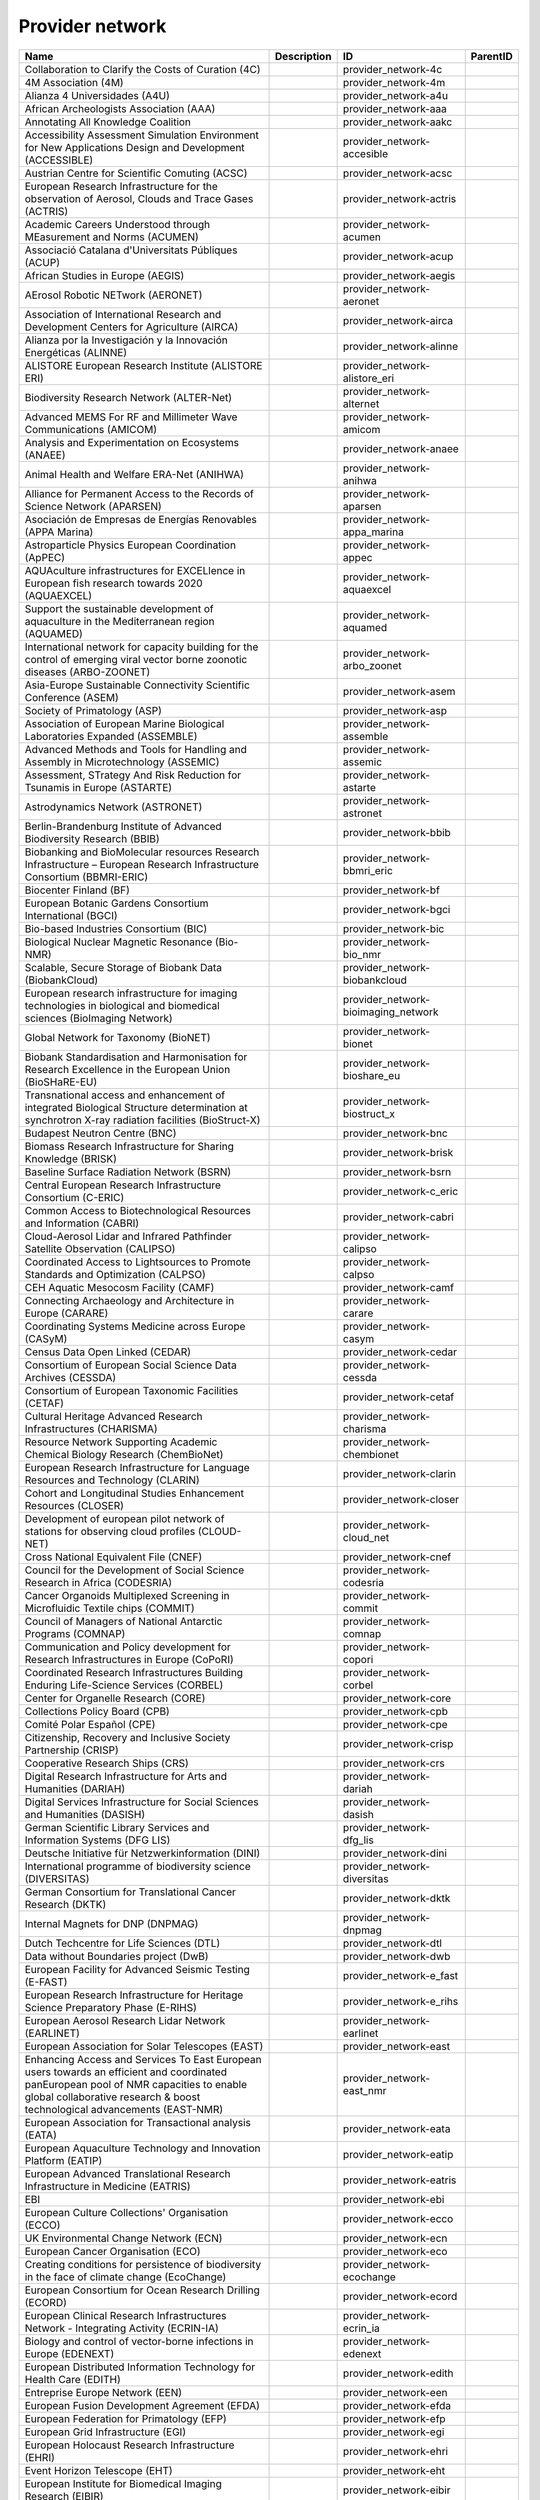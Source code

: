 .. _provider_network:

Provider network
================

.. table::
   :class: datatable

   ==================================================================================================================================================================================================================  =============  =====================================  ==========
   Name                                                                                                                                                                                                                Description    ID                                     ParentID
   ==================================================================================================================================================================================================================  =============  =====================================  ==========
   Collaboration to Clarify the Costs of Curation (4C)                                                                                                                                                                                provider_network-4c
   4M Association (4M)                                                                                                                                                                                                                provider_network-4m
   Alianza 4 Universidades (A4U)                                                                                                                                                                                                      provider_network-a4u
   African Archeologists Association (AAA)                                                                                                                                                                                            provider_network-aaa
   Annotating All Knowledge Coalition                                                                                                                                                                                                 provider_network-aakc
   Accessibility Assessment Simulation Environment for New Applications Design and Development (ACCESSIBLE)                                                                                                                           provider_network-accesible
   Austrian Centre for Scientific Comuting (ACSC)                                                                                                                                                                                     provider_network-acsc
   European Research Infrastructure for the observation of Aerosol, Clouds and Trace Gases (ACTRIS)                                                                                                                                   provider_network-actris
   Academic Careers Understood through MEasurement and Norms (ACUMEN)                                                                                                                                                                 provider_network-acumen
   Associació Catalana d'Universitats Públiques (ACUP)                                                                                                                                                                                provider_network-acup
   African Studies in Europe (AEGIS)                                                                                                                                                                                                  provider_network-aegis
   AErosol Robotic NETwork (AERONET)                                                                                                                                                                                                  provider_network-aeronet
   Association of International Research and Development Centers for Agriculture (AIRCA)                                                                                                                                              provider_network-airca
   Alianza por la Investigación y la Innovación Energéticas (ALINNE)                                                                                                                                                                  provider_network-alinne
   ALISTORE European Research Institute (ALISTORE ERI)                                                                                                                                                                                provider_network-alistore_eri
   Biodiversity Research Network (ALTER-Net)                                                                                                                                                                                          provider_network-alternet
   Advanced MEMS For RF and Millimeter Wave Communications (AMICOM)                                                                                                                                                                   provider_network-amicom
   Analysis and Experimentation on Ecosystems (ANAEE)                                                                                                                                                                                 provider_network-anaee
   Animal Health and Welfare ERA-Net (ANIHWA)                                                                                                                                                                                         provider_network-anihwa
   Alliance for Permanent Access to the Records of Science Network (APARSEN)                                                                                                                                                          provider_network-aparsen
   Asociación de Empresas de Energías Renovables (APPA Marina)                                                                                                                                                                        provider_network-appa_marina
   Astroparticle Physics European Coordination (ApPEC)                                                                                                                                                                                provider_network-appec
   AQUAculture infrastructures for EXCELlence in European fish research towards 2020 (AQUAEXCEL)                                                                                                                                      provider_network-aquaexcel
   Support the sustainable development of aquaculture in the Mediterranean region (AQUAMED)                                                                                                                                           provider_network-aquamed
   International network for capacity building for the control of emerging viral vector borne zoonotic diseases (ARBO-ZOONET)                                                                                                         provider_network-arbo_zoonet
   Asia-Europe Sustainable Connectivity Scientific Conference (ASEM)                                                                                                                                                                  provider_network-asem
   Society of Primatology (ASP)                                                                                                                                                                                                       provider_network-asp
   Association of European Marine Biological Laboratories Expanded (ASSEMBLE)                                                                                                                                                         provider_network-assemble
   Advanced Methods and Tools for Handling and Assembly in Microtechnology (ASSEMIC)                                                                                                                                                  provider_network-assemic
   Assessment, STrategy And Risk Reduction for Tsunamis in Europe (ASTARTE)                                                                                                                                                           provider_network-astarte
   Astrodynamics Network (ASTRONET)                                                                                                                                                                                                   provider_network-astronet
   Berlin-Brandenburg Institute of Advanced Biodiversity Research (BBIB)                                                                                                                                                              provider_network-bbib
   Biobanking and BioMolecular resources Research Infrastructure – European Research Infrastructure Consortium (BBMRI-ERIC)                                                                                                           provider_network-bbmri_eric
   Biocenter Finland (BF)                                                                                                                                                                                                             provider_network-bf
   European Botanic Gardens Consortium International (BGCI)                                                                                                                                                                           provider_network-bgci
   Bio-based Industries Consortium (BIC)                                                                                                                                                                                              provider_network-bic
   Biological Nuclear Magnetic Resonance (Bio-NMR)                                                                                                                                                                                    provider_network-bio_nmr
   Scalable, Secure Storage of Biobank Data (BiobankCloud)                                                                                                                                                                            provider_network-biobankcloud
   European research infrastructure for imaging technologies in biological and biomedical sciences (BioImaging Network)                                                                                                               provider_network-bioimaging_network
   Global Network for Taxonomy (BioNET)                                                                                                                                                                                               provider_network-bionet
   Biobank Standardisation and Harmonisation for Research Excellence in the European Union (BioSHaRE-EU)                                                                                                                              provider_network-bioshare_eu
   Transnational access and enhancement of integrated Biological Structure determination at synchrotron X-ray radiation facilities (BioStruct-X)                                                                                      provider_network-biostruct_x
   Budapest Neutron Centre (BNC)                                                                                                                                                                                                      provider_network-bnc
   Biomass Research Infrastructure for Sharing Knowledge (BRISK)                                                                                                                                                                      provider_network-brisk
   Baseline Surface Radiation Network (BSRN)                                                                                                                                                                                          provider_network-bsrn
   Central European Research Infrastructure Consortium (C-ERIC)                                                                                                                                                                       provider_network-c_eric
   Common Access to Biotechnological Resources and Information (CABRI)                                                                                                                                                                provider_network-cabri
   Cloud-Aerosol Lidar and Infrared Pathfinder Satellite Observation (CALIPSO)                                                                                                                                                        provider_network-calipso
   Coordinated Access to Lightsources to Promote Standards and Optimization (CALPSO)                                                                                                                                                  provider_network-calpso
   CEH Aquatic Mesocosm Facility (CAMF)                                                                                                                                                                                               provider_network-camf
   Connecting Archaeology and Architecture in Europe (CARARE)                                                                                                                                                                         provider_network-carare
   Coordinating Systems Medicine across Europe (CASyM)                                                                                                                                                                                provider_network-casym
   Census Data Open Linked (CEDAR)                                                                                                                                                                                                    provider_network-cedar
   Consortium of European Social Science Data Archives (CESSDA)                                                                                                                                                                       provider_network-cessda
   Consortium of European Taxonomic Facilities (CETAF)                                                                                                                                                                                provider_network-cetaf
   Cultural Heritage Advanced Research Infrastructures (CHARISMA)                                                                                                                                                                     provider_network-charisma
   Resource Network Supporting Academic Chemical Biology Research (ChemBioNet)                                                                                                                                                        provider_network-chembionet
   European Research Infrastructure for Language Resources and Technology (CLARIN)                                                                                                                                                    provider_network-clarin
   Cohort and Longitudinal Studies Enhancement Resources (CLOSER)                                                                                                                                                                     provider_network-closer
   Development of european pilot network of stations for observing cloud profiles (CLOUD-NET)                                                                                                                                         provider_network-cloud_net
   Cross National Equivalent File (CNEF)                                                                                                                                                                                              provider_network-cnef
   Council for the Development of Social Science Research in Africa (CODESRIA)                                                                                                                                                        provider_network-codesria
   Cancer Organoids Multiplexed Screening in Microfluidic Textile chips (COMMIT)                                                                                                                                                      provider_network-commit
   Council of Managers of National Antarctic Programs (COMNAP)                                                                                                                                                                        provider_network-comnap
   Communication and Policy development for Research Infrastructures in Europe (CoPoRI)                                                                                                                                               provider_network-copori
   Coordinated Research Infrastructures Building Enduring Life-Science Services (CORBEL)                                                                                                                                              provider_network-corbel
   Center for Organelle Research (CORE)                                                                                                                                                                                               provider_network-core
   Collections Policy Board (CPB)                                                                                                                                                                                                     provider_network-cpb
   Comité Polar Español (CPE)                                                                                                                                                                                                         provider_network-cpe
   Citizenship, Recovery and Inclusive Society Partnership (CRISP)                                                                                                                                                                    provider_network-crisp
   Cooperative Research Ships (CRS)                                                                                                                                                                                                   provider_network-crs
   Digital Research Infrastructure for Arts and Humanities (DARIAH)                                                                                                                                                                   provider_network-dariah
   Digital Services Infrastructure for Social Sciences and Humanities (DASISH)                                                                                                                                                        provider_network-dasish
   German Scientific Library Services and Information Systems (DFG LIS)                                                                                                                                                               provider_network-dfg_lis
   Deutsche Initiative für Netzwerkinformation (DINI)                                                                                                                                                                                 provider_network-dini
   International programme of biodiversity science (DIVERSITAS)                                                                                                                                                                       provider_network-diversitas
   German Consortium for Translational Cancer Research (DKTK)                                                                                                                                                                         provider_network-dktk
   Internal Magnets for DNP (DNPMAG)                                                                                                                                                                                                  provider_network-dnpmag
   Dutch Techcentre for Life Sciences (DTL)                                                                                                                                                                                           provider_network-dtl
   Data without Boundaries project (DwB)                                                                                                                                                                                              provider_network-dwb
   European Facility for Advanced Seismic Testing (E-FAST)                                                                                                                                                                            provider_network-e_fast
   European Research Infrastructure for Heritage Science Preparatory Phase (E-RIHS)                                                                                                                                                   provider_network-e_rihs
   European Aerosol Research Lidar Network (EARLINET)                                                                                                                                                                                 provider_network-earlinet
   European Association for Solar Telescopes (EAST)                                                                                                                                                                                   provider_network-east
   Enhancing Access and Services To East European users towards an efficient and coordinated panEuropean pool of NMR capacities to enable global collaborative research & boost technological advancements (EAST-NMR)                 provider_network-east_nmr
   European Association for Transactional analysis (EATA)                                                                                                                                                                             provider_network-eata
   European Aquaculture Technology and Innovation Platform (EATIP)                                                                                                                                                                    provider_network-eatip
   European Advanced Translational Research Infrastructure in Medicine (EATRIS)                                                                                                                                                       provider_network-eatris
   EBI                                                                                                                                                                                                                                provider_network-ebi
   European Culture Collections' Organisation (ECCO)                                                                                                                                                                                  provider_network-ecco
   UK Environmental Change Network (ECN)                                                                                                                                                                                              provider_network-ecn
   European Cancer Organisation (ECO)                                                                                                                                                                                                 provider_network-eco
   Creating conditions for persistence of biodiversity in the face of climate change (EcoChange)                                                                                                                                      provider_network-ecochange
   European Consortium for Ocean Research Drilling (ECORD)                                                                                                                                                                            provider_network-ecord
   European Clinical Research Infrastructures Network - Integrating Activity (ECRIN-IA)                                                                                                                                               provider_network-ecrin_ia
   Biology and control of vector-borne infections in Europe (EDENEXT)                                                                                                                                                                 provider_network-edenext
   European Distributed Information Technology for Health Care (EDITH)                                                                                                                                                                provider_network-edith
   Entreprise Europe Network (EEN)                                                                                                                                                                                                    provider_network-een
   European Fusion Development Agreement (EFDA)                                                                                                                                                                                       provider_network-efda
   European Federation for Primatology (EFP)                                                                                                                                                                                          provider_network-efp
   European Grid Infrastructure (EGI)                                                                                                                                                                                                 provider_network-egi
   European Holocaust Research Infrastructure (EHRI)                                                                                                                                                                                  provider_network-ehri
   Event Horizon Telescope (EHT)                                                                                                                                                                                                      provider_network-eht
   European Institute for Biomedical Imaging Research (EIBIR)                                                                                                                                                                         provider_network-eibir
   European Labour History Network (ELHN)                                                                                                                                                                                             provider_network-elhn
   European Librarians in African Studies (ELIAS)                                                                                                                                                                                     provider_network-elias
   European Life Sciences Infrastructure For Biological Information (ELIXIR)                                                                                                                                                          provider_network-elixir
   European Light Microscopy Initiative (ELMI)                                                                                                                                                                                        provider_network-elmi
   European Long-Term Ecosystem and socio-ecological Research Infrastructure (eLTER)                                                                                                                                                  provider_network-elter
   European Molecular Biology Network (EMBnet)                                                                                                                                                                                        provider_network-embnet
   European Marine Biological Resource Centre (EMBRC)                                                                                                                                                                                 provider_network-embrc
   European Monitoring Agency for Drugs and Drug Addition (EMCDDA)                                                                                                                                                                    provider_network-emcdda
   European Magnetic Field Laboratory (EMFL)                                                                                                                                                                                          provider_network-emfl
   European Mouse Mutant Archive (EMMA)                                                                                                                                                                                               provider_network-emma
   European Multidisciplinary Seafloor Observation (EMSO)                                                                                                                                                                             provider_network-emso
   European Network for Diagnostics of Imported Viral Diseases (ENIVD)                                                                                                                                                                provider_network-enivd
   European Nuclear Science and Applications Research (ENSAR)                                                                                                                                                                         provider_network-ensar
   Environmental Research Infrastructures (ENVRI)                                                                                                                                                                                     provider_network-envri
   European Open Science Cloud Association                                                                                                                                                                                            provider_network-eosca
   European Polar Board (EPB)                                                                                                                                                                                                         provider_network-epb
   EUROPLANET 2020 Research Infrastructure (EPN2020-RI)                                                                                                                                                                               provider_network-epn2020_ri
   European Plate Observing System (EPOS)                                                                                                                                                                                             provider_network-epos
   European Technology Platform on Smart Systems Integration (EpoSS)                                                                                                                                                                  provider_network-eposs
   European Plant Phenotyping Network (EPPN)                                                                                                                                                                                          provider_network-eppn
   Association of European Research Establishments in Aeronautics (EREA)                                                                                                                                                              provider_network-erea
   EPIZONE European Research Group (ERG)                                                                                                                                                                                              provider_network-erg
   European Research Infrastructure on Highly Pathogenic Agents (ERINHA)                                                                                                                                                              provider_network-erinha
   European Reference Network for Critical Infrastructure Protection (ERNCIP)                                                                                                                                                         provider_network-erncip
   European Research Vessels Operators (ERVO)                                                                                                                                                                                         provider_network-ervo
   European, Middle Eastern and African Society for Biopreservation and Biobanking (ESBB)                                                                                                                                             provider_network-esbb
   European Sequencing and Genotyping Infrastructure (ESGI)                                                                                                                                                                           provider_network-esgi
   European Society for the study of Human Evolution (ESHE)                                                                                                                                                                           provider_network-eshe
   European Social Survey Sustainability (ESS-SUSTAIN)                                                                                                                                                                                provider_network-ess_sustain
   Advanced Energy STorage and Regeneration System for Enhanced Energy Management (ESTEEM)                                                                                                                                            provider_network-esteem
   European Science Teachers Initiative (ESTI - EIROforum)                                                                                                                                                                            provider_network-esti_eiroforum
   European Strategic Wind Tunnels Improved Research Potential (ESWIRP)                                                                                                                                                               provider_network-eswirp
   European Technology Platform for High Performance Computing (ETP4HPC)                                                                                                                                                              provider_network-etp4hpc
   Supporting environmental, nature conservation and climate action projects throughout the EU (EU-Life)                                                                                                                              provider_network-eu_life
   European Infrastructure of Open Screening Platforms for Chemical Biology (EU-OPENSCREEN)                                                                                                                                           provider_network-eu_openscreen
   European SOLAR Research Infrastructure for Concentrated Solar Power (EU-SOLARIS)                                                                                                                                                   provider_network-eu_solaris
   European University Association (EUA)                                                                                                                                                                                              provider_network-eua
   European Coordination for Accelerator Research & Development (EUCARD)                                                                                                                                                              provider_network-eucard
   European Data Infrastructure (EUDAT)                                                                                                                                                                                               provider_network-eudat
   European Data Centre Association (EUDCA)                                                                                                                                                                                           provider_network-eudca
   European Facility for Airborne Research (EUFAR)                                                                                                                                                                                    provider_network-eufar
   European Commission for the control of Foot and Mouth Disease (EuFMD)                                                                                                                                                              provider_network-eufmd
   e-Infrastructure in the Mediterranean region dedicated for research and educational use (EUMEDCONNECT)                                                                                                                             provider_network-eumedconnect
   Advancing 3Rs and International Standards in Biological and Biomedical Research (EUPRIM-Net)                                                                                                                                       provider_network-euprimnet
   European rail research network of excellence (EUR2EX)                                                                                                                                                                              provider_network-eur2ex
   European Network of Freshwater Research Organisations (EurAqua)                                                                                                                                                                    provider_network-euraqua
   European Atomic Energy Community (Euratom)                                                                                                                                                                                         provider_network-euratom
   Research infrastructure for imaging technologies in biological and biomedical sciences (Euro-BioImaging)                                                                                                                           provider_network-euro_bioimaging
   Integration of European Simulation Chambers for Investigating Atmospheric Processes (EUROCHAMP)                                                                                                                                    provider_network-eurochamp
   Towards an Alliance of European Research Fleets (EUROFLEETS)                                                                                                                                                                       provider_network-eurofleets
   New operational steps towards an alliance of European research fleets (EUROFLEETS2)                                                                                                                                                provider_network-eurofleets2
   Platform for Digital Cultural Heritage (Europeana)                                                                                                                                                                                 provider_network-europeana
   European Vasculitis Study Group (EUVAS)                                                                                                                                                                                            provider_network-euvas
   European VLBI Network (EVN)                                                                                                                                                                                                        provider_network-evn
   European Windtunnel Association (EWA)                                                                                                                                                                                              provider_network-ewa
   Experimentation in Ecosystem Research (ExpeER)                                                                                                                                                                                     provider_network-expeer
   Food and Agricultural Organisation of the United Nations (FAO)                                                                                                                                                                     provider_network-fao
   Standing Committee Research Data Infrastructure (FDI)                                                                                                                                                                              provider_network-fdi
   Federation of European Neuroscience Societies (FENS)                                                                                                                                                                               provider_network-fens
   FLUXNET Network                                                                                                                                                                                                                    provider_network-fluxnet
   European Fusion Education Network (FUSENET)                                                                                                                                                                                        provider_network-fusenet
   GAW Aerosol Lidar Observations Network (GALION)                                                                                                                                                                                    provider_network-galion
   Global Atmosphere Watch Programme (GAW)                                                                                                                                                                                            provider_network-gaw
   Global Biodiversity Information Facility (GBIF)                                                                                                                                                                                    provider_network-gbif
   GBIF Nodes Network                                                                                                                                                                                                                 provider_network-gbifnn
   Global Climate Observing System (GCOS)                                                                                                                                                                                             provider_network-gcos
   Gauss Centre for Supercomputing (GCS)                                                                                                                                                                                              provider_network-gcs
   Network of French researchers involved in chemical biology approaches (GDR ChemBioScreen)                                                                                                                                          provider_network-gdr_chembioscreen
   Pan-European Research and Education Network (GÉANT)                                                                                                                                                                                provider_network-geant
   Global Earth Observation System of Systems (GEOSS)                                                                                                                                                                                 provider_network-geoss
   Guild of European Research-Intensive Universities (the)                                                                                                                                                                            provider_network-geriu
   Global Genome Biodiversity Network (GGBN)                                                                                                                                                                                          provider_network-ggbn
   Grupo Interinstitucional y Comunitario de Pesca Artesanal del Pacífico Chocoano (GIPCA)                                                                                                                                            provider_network-gipca
   Global Lake Ecology Observatory Network (GLEON)                                                                                                                                                                                    provider_network-gleon
   Global Mercury Observation System (GMOS)                                                                                                                                                                                           provider_network-gmos
   Global mm-VLBI Array (GMVA)                                                                                                                                                                                                        provider_network-gmva
   GO FAIR Initiative                                                                                                                                                                                                                 provider_network-gofairi
   Global Ocean Observing System (GOOS)                                                                                                                                                                                               provider_network-goos
   Leibniz Library Network for Research Information consortium (Goportis)                                                                                                                                                             provider_network-goportis
   GCOS Reference Upper-Air Network (GRUAN)                                                                                                                                                                                           provider_network-gruan
   European GNSS Service Centre (GSC)                                                                                                                                                                                                 provider_network-gsc
   Society for Tropical Ecology (GTO)                                                                                                                                                                                                 provider_network-gto
   Gentle User Interfaces for Disabled and Elderly Citizens (GUIDE)                                                                                                                                                                   provider_network-guide
   Global University Network for Innovation (GUNI)                                                                                                                                                                                    provider_network-guni
   Integrating European Infrastructure to support science and development of Hydrogen- and Fuel Cell Technologies towards European Strategy for Sustainable, Competitive and Secure Energy (H2FC)                                     provider_network-h2fc
   Human Brain Project (HBP)                                                                                                                                                                                                          provider_network-hbp
   Dresden High Magnetic Field Laboratory (Hochfeld-Magnetlabor Dresden, HLD)                                                                                                                                                         provider_network-hld
   HUMAN centred design for Information Society Technologies (Humanist)                                                                                                                                                               provider_network-humanist
   Human Proteome Project (HUPO)                                                                                                                                                                                                      provider_network-hupo
   Highly-complex and networked control systems (HYCON2)                                                                                                                                                                              provider_network-hycon2
   Complex Interaction of Water with Environmental Elements, Sediment, Structures and Ice (Hydralab)                                                                                                                                  provider_network-hydralab
   Helmholtz Centre for Infection Research (HZI)                                                                                                                                                                                      provider_network-hzi
   Ice Age Europe                                                                                                                                                                                                                     provider_network-iae
   International Association of Labour History Institutions (IALHI)                                                                                                                                                                   provider_network-ialhi
   Ibero-american network for the study of carotenoids as food ingredients (IBERCAROT)                                                                                                                                                provider_network-ibercarot
   Inclusive Blockchain Insurance using Space Assets (IBISA)                                                                                                                                                                          provider_network-ibisa
   International barcode of life (IBOL)                                                                                                                                                                                               provider_network-ibol
   International Council on Archives (ICA)                                                                                                                                                                                            provider_network-ica
   Ice Age Europe (ICEAGE)                                                                                                                                                                                                            provider_network-iceage
   International Council for the Exploration of the Sea (ICES)                                                                                                                                                                        provider_network-ices
   International Cancer Genome Consortium (ICGC)                                                                                                                                                                                      provider_network-icgc
   Inter-university core facility network (IcoFNET)                                                                                                                                                                                   provider_network-icofnet
   International Council of Museums (ICOM)                                                                                                                                                                                            provider_network-icom
   Integrated Carbon Observation System (ICOS)                                                                                                                                                                                        provider_network-icos
   International Council for Scientific and Technical Information (ICSTI)                                                                                                                                                             provider_network-icsti
   International Energy Agency (IEA)                                                                                                                                                                                                  provider_network-iea
   International Forum for Aviation Research Support Action (IFARS)                                                                                                                                                                   provider_network-ifars
   International Federation of Data Organizations (IFDO)                                                                                                                                                                              provider_network-ifdo
   International Gravity Reference System (IGRS)                                                                                                                                                                                      provider_network-igrs
   International Mouse Knock-out Consortium (IKMC)                                                                                                                                                                                    provider_network-ikmc
   International Long Term Ecological Research (ILTER)                                                                                                                                                                                provider_network-ilter
   International Mouse Phenotyping Consortium (IMPC)                                                                                                                                                                                  provider_network-impc
   International Mouse Strain Resources (IMSR)                                                                                                                                                                                        provider_network-imsr
   Infrastructure for NMR, EM and X-rays for translational research (iNEXT)                                                                                                                                                           provider_network-inext
   European infrastructure for phenotyping and archiving of model mammalian genomes (INFRAFRONTIER)                                                                                                                                   provider_network-infrafrontier
   Research infrastructures for the control of insect vector-borne diseases (Infravec2)                                                                                                                                               provider_network-infravec2
   Integrated non-CO2 Greenhouse Gas Observing Systems (InGOS)                                                                                                                                                                        provider_network-ingos
   INfraStructure in Proton International Research (INSPIRE)                                                                                                                                                                          provider_network-inspire
   INSTRUCT                                                                                                                                                                                                                           provider_network-instruct
   International Network for Terrestrial Research and Monitoring in the Arctic (INTERACT)                                                                                                                                             provider_network-interact
   Intergovernmental Oceanographic Commission/International Oceanographic Data and Information Exchange (IOC/IODE)                                                                                                                    provider_network-ioc_iode
   International Ocean Drilling Program (IODP)                                                                                                                                                                                        provider_network-iodp
   Intergovernmental Science-Policy Platform on Biodiversity and Ecosystem Services (IPBES)                                                                                                                                           provider_network-ipbes
   International Primatological Society (IPS)                                                                                                                                                                                         provider_network-ips
   International Panel Survey Methods Workshops (IPSMW)                                                                                                                                                                               provider_network-ipsmw
   International Research Institute of Stavanger (IRIS)                                                                                                                                                                               provider_network-iris
   International Research Ship Operators (IRSO)                                                                                                                                                                                       provider_network-irso
   International Society for Atmospheric Research using Remotely Piloted Aircraft (ISARRA)                                                                                                                                            provider_network-isarra
   Infrastructure for Systems Biology – Europe (ISBE)                                                                                                                                                                                 provider_network-isbe
   International Society for Biological and Environmental Repositories (ISBER)                                                                                                                                                        provider_network-isber
   International Society of Nephrology (ISN)                                                                                                                                                                                          provider_network-isn
   Innovation Technologies and Applications for Coastal Archaeological sites (ITACA)                                                                                                                                                  provider_network-itaca
   International Tokamak Physics Activity (ITPA)                                                                                                                                                                                      provider_network-itpa
   International Towing Tank Conference (ITTC)                                                                                                                                                                                        provider_network-ittc
   International Union for Conservation of Nature / Species Survival Commission (IUCN/SSC)                                                                                                                                            provider_network-iucn_ssc
   International Virtual Observatory Alliance (IVOA)                                                                                                                                                                                  provider_network-ivoa
   International VLBI Service for Geodesy & Astrometry (IVS)                                                                                                                                                                          provider_network-ivs
   Towards a joint European research infrastructure network for coastal observatories (JERICO)                                                                                                                                        provider_network-jerico
   Joint Roadmap for Open Science Tools                                                                                                                                                                                               provider_network-jrost
   Kernel-Based ARchitecture for safetY-critical cONtrol (KARYON)                                                                                                                                                                     provider_network-karyon
   Committee Research with Neutrons (KFN)                                                                                                                                                                                             provider_network-kfn
   Lasers for Applications at Accelerator facilities for ion beam generation, acceleration and diagnostics (LA3NET)                                                                                                                   provider_network-la3net
   Innovative Radiopharmaceuticals in Oncology and Neurology (Labex IRON)                                                                                                                                                             provider_network-labex_iron
   Critical success factors for fish larval production in European Aquaculture: a multidisciplinary network (LarvaNET)                                                                                                                provider_network-larvanet
   Integrated Initiative of European Laser Research Infrastructures (LASERLAB-EUROPE)                                                                                                                                                 provider_network-laserlab_europe
   Large Binocular Telescope (LBT)                                                                                                                                                                                                    provider_network-lbt
   League of European Accelerator-based Photon Sources (LEAPS)                                                                                                                                                                        provider_network-leaps
   e-Infrastructure for Biodiversity and Ecosystem Research (LifeWatch)                                                                                                                                                               provider_network-lifewatch
   Laboratoire National de Champs Magnétiques Intenses (LNCMI)                                                                                                                                                                        provider_network-lncmi
   Low Voltage Agreement Group (LOVAG)                                                                                                                                                                                                provider_network-lovag
   Leibniz Research Alliance Open Science                                                                                                                                                                                             provider_network-lraos
   Transnational Access to MAMI (MAMI)                                                                                                                                                                                                provider_network-mami
   Marine Renewables Infrastructure Network for Emerging Energy Technologies (MARINET)                                                                                                                                                provider_network-marinet
   European Network of Marine Research Institutes and Stations (MARS)                                                                                                                                                                 provider_network-mars
   MAnagement of Security information and events in Service InFrastructures (MASSIF)                                                                                                                                                  provider_network-massif
   Network of leading MESOcosm facilities to advance the studies of future AQUAtic ecosystems from the Arctic to the Mediterranean (MESOAQUA)                                                                                         provider_network-mesoaqua
   Open virtual network for aquatic mesocosm facilities worldwide (MESOCOSM)                                                                                                                                                          provider_network-mesocosm
   Meson Physics in Low-Energy QCD (MesonNet)                                                                                                                                                                                         provider_network-mesonet
   Open and secure network of repositories for sharing and exchanging language data, tools and related web services (META-SHARE)                                                                                                      provider_network-meta_share
   Organization devoted to the development of metabolism-based research (Metabolomics Society)                                                                                                                                        provider_network-metabolomics_society
   Open Technology for Digitalisation (Meters & More)                                                                                                                                                                                 provider_network-meters_and_more
   Musical Instrument Museums Online (MIMO)                                                                                                                                                                                           provider_network-mimo
   MIcro-and NAnotechnology Manufacturing (MINAM)                                                                                                                                                                                     provider_network-minam
   Microbial Resources Research Infrastructure (MIRRI)                                                                                                                                                                                provider_network-mirri
   Mediterranean Operational Network for the Global Ocean Observing System (MONGOOS)                                                                                                                                                  provider_network-mongoos
   Millennium Seed Bank (MSB) Partnership                                                                                                                                                                                             provider_network-msbp
   International Network of Ground-Based Microwave Radiometers (MWRnet)                                                                                                                                                               provider_network-mwrnet
   Prototype Operational Continuity for the GMES Ocean Monitoring and Forecasting Service (MyOcean2)                                                                                                                                  provider_network-myocean2
   Network of Aquaculture Centres in Central-Eastern Europe (NACEE)                                                                                                                                                                   provider_network-nacee
   European Network for Animal Disease and Infectiology Research Facilities (NADIR)                                                                                                                                                   provider_network-nadir
   Network for bringing NANOtechnologies TO LIFE (NANO2LIFE)                                                                                                                                                                          provider_network-nano2life
   NANOSTRUCTURED AND FUNCTIONAL POLYMER-BASED MATERIALS AND NANOCOMPOSITES (NANOFUN-POLY)                                                                                                                                            provider_network-nanofun_poly
   Cross-ETP Coordination Initiative on nanotechnology (NANOfutures)                                                                                                                                                                  provider_network-nanofutures
   Enabling the European Nanomedicine Area (NANOMED)                                                                                                                                                                                  provider_network-nanomed
   Network for the Detection of Atmospheric Composition Change (NDACC)                                                                                                                                                                provider_network-ndacc
   Network of Excellence for Advanced Road cooperative traffic management in the Information Society (NEARCTIS)                                                                                                                       provider_network-nearctis
   Network of European CEntrifige for Research (NECER)                                                                                                                                                                                provider_network-necer
   Network for Digital Methods in the Arts and Humanities (NeDiMAH)                                                                                                                                                                   provider_network-nedimah
   Networking Lake Observatories in Europe (NETLAKE)                                                                                                                                                                                  provider_network-netlake
   Towards Game-changer Service Operation Vessels for Offshore Windfarms (NEXUS)                                                                                                                                                      provider_network-nexus
   National Genome Research Network (NGFN)                                                                                                                                                                                            provider_network-ngfn
   Neutron scattering and Muon Spectroscopy Integrating Infrastructure Initiative (NMI3)                                                                                                                                              provider_network-nmi3
   Nordic Nanolab Network (NNN)                                                                                                                                                                                                       provider_network-nnn
   Network of Spanish Marine ICTS (Red de ICTS Marinas)                                                                                                                                                                               provider_network-nsmicts
   Nuclear Physics Network (NuPNET)                                                                                                                                                                                                   provider_network-nupnet
   Open Access Network Austria (OANA)                                                                                                                                                                                                 provider_network-oana
   Organisation of European Cancer Institutes (OECI)                                                                                                                                                                                  provider_network-oeci
   Ocean Facilities Exchange Group (OFEG)                                                                                                                                                                                             provider_network-ofeg
   World Organisation for Animal Health (OIE)                                                                                                                                                                                         provider_network-oie
   Open Access Infrastructure for Research in Europe (OpenAIRE)                                                                                                                                                                       provider_network-openaire
   Open Planets Foundation (OPF)                                                                                                                                                                                                      provider_network-opf
   Optical Infrared Coordination Network for Astronomy (OPTICON)                                                                                                                                                                      provider_network-opticon
   Teide and Roque de los Muchachos Observatories (ORM)                                                                                                                                                                               provider_network-orm
   Other                                                                                                                                                                                                                              provider_network-other
   Public Population Project in Genomics and Society (P³G)                                                                                                                                                                            provider_network-p3g
   Protein Production and Purification Platforms in Europe (P4EU)                                                                                                                                                                     provider_network-p4eu
   Design for Micro & Nano Manufacture (PATENT-DfMM)                                                                                                                                                                                  provider_network-patent_dfmm
   PATrimoines matériels : Réseau d'Instrumentation Multisites Equipex (PATRIMEX)                                                                                                                                                     provider_network-patrimex
   Polar Barcode of Life                                                                                                                                                                                                              provider_network-pbol
   Partnership for European Environmental Research (PEER)                                                                                                                                                                             provider_network-peer
   Photonics community of industry and research organisations (PHOTONICS21)                                                                                                                                                           provider_network-photonics21
   Partnership for Advanced Computing (PRACE)                                                                                                                                                                                         provider_network-prace
   PoweRline Intelligent Metering Evolution Alliance (PRIME)                                                                                                                                                                          provider_network-prime
   Proteomics Research Infrastructure Maximising knowledge EXchange and access (PRIME-XS)                                                                                                                                             provider_network-prime_xs
   Proteomics and Metabolomics Core Facility (PROMEC)                                                                                                                                                                                 provider_network-promec
   Carlos III Networked Proteomics Platform (ProteoRed-ISCIII)                                                                                                                                                                        provider_network-proteored_isciii
   Parelsnoer Institute (PSI)                                                                                                                                                                                                         provider_network-psi
   International network of 50 CubeSats for multi-point, in-situ measurements in the lower thermosphere and re-entry research (QB50)                                                                                                  provider_network-qb50
   Belgian Network for Radiation Applications in Healthcare (Rad4med)                                                                                                                                                                 provider_network-rad4med
   Advanced Radio Astronomy in Europe (RadioNet)                                                                                                                                                                                      provider_network-radionet
   German Data Forum (RatSWD)                                                                                                                                                                                                         provider_network-ratswd
   Research Data Alliance (RDA)                                                                                                                                                                                                       provider_network-rda
   Rede de Remediação e Reabilitação de Ambientes Degradados (READE)                                                                                                                                                                  provider_network-reade
   Atlantic Network of Geodynamical and Space Stations (REAGE)                                                                                                                                                                        provider_network-reage
   International Excellence Research Network (REBT)                                                                                                                                                                                   provider_network-rebt
   Biological Alert Laboratories Network, Spain (RELAB)                                                                                                                                                                               provider_network-relab
   National Network for Electron Microscopy (RNME)                                                                                                                                                                                    provider_network-rnme
   RO-Crate                                                                                                                                                                                                                           provider_network-roc
   RO-Crate Community                                                                                                                                                                                                                 provider_network-rocc
   Science and Applications of ultrafast and ultraintense lasers (SAUUL)                                                                                                                                                              provider_network-sauul
   Nordic Microscopy Society (SCANDEM)                                                                                                                                                                                                provider_network-scandem
   Scandinavian Dialect Syntax Network (ScanDiaSyn)                                                                                                                                                                                   provider_network-scandiasyn
   Scientific Collections International (SciColl)                                                                                                                                                                                     provider_network-scicoll
   Standard Conference on Library Materials on Africa (SCOLMA)                                                                                                                                                                        provider_network-scolma
   Pan-European infrastructure for ocean & marine data management (SeaDataNet)                                                                                                                                                        provider_network-seadatanet
   Security for Future Networks (SecFuNet)                                                                                                                                                                                            provider_network-secfunet
   Security for smart Electricity GRIDs (SEGRID)                                                                                                                                                                                      provider_network-segrid
   Seismology and Earthquake Engineering Research Infrastructure Alliance for Europe (SERA)                                                                                                                                           provider_network-sera
   Seismic Engineering Research Infrastructures for European Synergies (SERIES)                                                                                                                                                       provider_network-series
   Society for Neuroscience (SfN)                                                                                                                                                                                                     provider_network-sfn
   Stations at High Altitude for Research on the Environment (SHARE)                                                                                                                                                                  provider_network-share
   Swiss Institute for Art Research (SIK-ISEA)                                                                                                                                                                                        provider_network-sik_isea
   World class Science and Innovation with Neutrons in Europe (SINE)                                                                                                                                                                  provider_network-sine
   Square Kilometer Array (SKA)                                                                                                                                                                                                       provider_network-ska
   ScienceLink Network                                                                                                                                                                                                                provider_network-sln
   High-Resolution Solar Physics Network (SOLARNET)                                                                                                                                                                                   provider_network-solarnet
   Social Platrform for Holistic Heritage Imapct Assessment (SOPHIA)                                                                                                                                                                  provider_network-sophia
   Strange Particles in Hadronic Environment Research in Europe (SPHERE)                                                                                                                                                              provider_network-sphere
   Scalable privacy preserving intelligence analysis for resolving identities (SPIRIT)                                                                                                                                                provider_network-spirit
   Society for the Preservation of Natural History Collections (SPNHC)                                                                                                                                                                provider_network-spnhc
   State-Trait Anxiety Inventory (STAI)                                                                                                                                                                                               provider_network-stai
   Cooperation between Superconductivity and Magnetism in Mesoscopic systems (SuperMAG)                                                                                                                                               provider_network-supermag
   Information Network of European Natural History Collections (SYNTHESYS)                                                                                                                                                            provider_network-synthesis
   Trustworthy Clouds Privacy and Resilience for Internet-scale Critical Infrastructure (TClouds)                                                                                                                                     provider_network-tclouds
   Biodiversity Information Standards (TDWG)                                                                                                                                                                                          provider_network-tdwg
   Telescopio Nazionale Galileo (TNG)                                                                                                                                                                                                 provider_network-tng
   European Network of Vaccine Research and Development (TRANSVAC2)                                                                                                                                                                   provider_network-transvac2
   Integrative European Research Infrastructure project to integrate, develop and improve major forest genetics and forestry research (TREES4FUTURE)                                                                                  provider_network-trees4future
   Ultrafast Nanooptics Research Group - Wigner Research Centre for Physics (UNRG)                                                                                                                                                    provider_network-unrg
   Virtual Atomic and Molecular Data Center (VAMDC)                                                                                                                                                                                   provider_network-vamdc
   Veterinary Biocontained facility Network for excellence in animal infectious disease research and experimentation (VetBioNet)                                                                                                      provider_network-vetbionet
   VLBI2010 Global Observing System (VGOS)                                                                                                                                                                                            provider_network-vgos
   VISION Advanced Infrastructure for Research (VISIONAIR)                                                                                                                                                                            provider_network-visionair
   Virtual Physiological Human Network of Excellence (VPH)                                                                                                                                                                            provider_network-vph
   World Data Centre for Microorganisms (WDCM)                                                                                                                                                                                        provider_network-wdcm
   World Data System (WDS)                                                                                                                                                                                                            provider_network-wds
   Worldwide e-Infrastructure for NMR and structural biology (WeNMR)                                                                                                                                                                  provider_network-wenmr
   World Federation for Culture Collections (WFCC)                                                                                                                                                                                    provider_network-wfcc
   WorldWide LHC Computing Grid (wLCG)                                                                                                                                                                                                provider_network-wlcg
   Word Wide NMR (WW-NMR)                                                                                                                                                                                                             provider_network-wwnmr
   Zoonoses Anticipation and Preparedness Initiative (ZAPI)                                                                                                                                                                           provider_network-zapi
   Global Alliance for Zika Virus Control and Prevention (ZIKAlliance)                                                                                                                                                                provider_network-zikalliance
   ==================================================================================================================================================================================================================  =============  =====================================  ==========